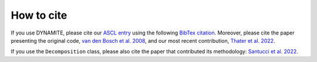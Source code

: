 .. _how_to_cite:

******************
How to cite
******************

If you use DYNAMITE, please cite our `ASCL entry <http://www.ascl.net/code/v/2684>`_ using the following `BibTex citation <https://ui.adsabs.harvard.edu/abs/2020ascl.soft11007J/exportcitation>`_.
Moreover, please cite the paper presenting the original code, `van den Bosch et al. 2008 <https://ui.adsabs.harvard.edu/abs/2008MNRAS.385..647V/exportcitation>`_, and our most recent contribution, `Thater et al. 2022 <https://ui.adsabs.harvard.edu/abs/2022A%26A...667A..51T/exportcitation>`_.

If you use the ``Decomposition`` class, please also cite the paper that contributed its methodology: `Santucci et al. 2022 <https://ui.adsabs.harvard.edu/abs/2022ApJ...930..153S/exportcitation>`_.
